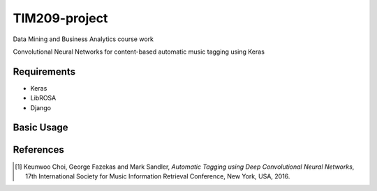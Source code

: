 =============================================================================================================
TIM209-project
=============================================================================================================
Data Mining and Business Analytics course work

Convolutional Neural Networks for content-based automatic music tagging using Keras

.. image:: http://yp-chen.com/images/music-auto-tagger.png

Requirements
------------
- Keras
- LibROSA
- Django



Basic Usage
------
.. code-block:: $python ./demo/mysite/manage.py runserver

References
----------

.. [1] Keunwoo Choi, George Fazekas and Mark Sandler,
    *Automatic Tagging using Deep Convolutional Neural Networks*,
    17th International Society for Music Information Retrieval Conference, New York, USA, 2016.
